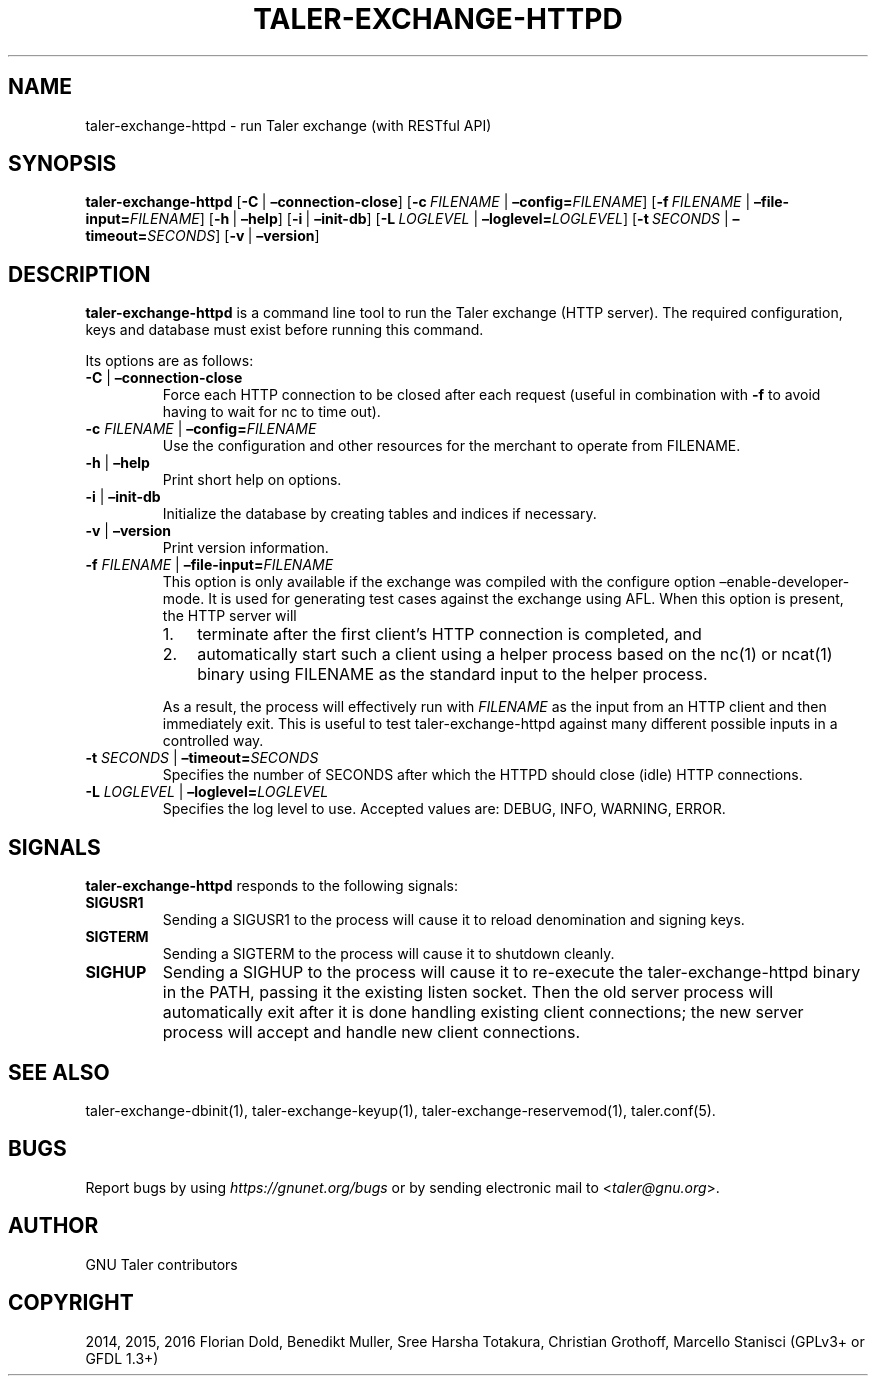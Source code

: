 .\" Man page generated from reStructuredText.
.
.TH "TALER-EXCHANGE-HTTPD" "1" "Sep 18, 2019" "0.6pre1" "GNU Taler"
.SH NAME
taler-exchange-httpd \- run Taler exchange (with RESTful API)
.
.nr rst2man-indent-level 0
.
.de1 rstReportMargin
\\$1 \\n[an-margin]
level \\n[rst2man-indent-level]
level margin: \\n[rst2man-indent\\n[rst2man-indent-level]]
-
\\n[rst2man-indent0]
\\n[rst2man-indent1]
\\n[rst2man-indent2]
..
.de1 INDENT
.\" .rstReportMargin pre:
. RS \\$1
. nr rst2man-indent\\n[rst2man-indent-level] \\n[an-margin]
. nr rst2man-indent-level +1
.\" .rstReportMargin post:
..
.de UNINDENT
. RE
.\" indent \\n[an-margin]
.\" old: \\n[rst2man-indent\\n[rst2man-indent-level]]
.nr rst2man-indent-level -1
.\" new: \\n[rst2man-indent\\n[rst2man-indent-level]]
.in \\n[rst2man-indent\\n[rst2man-indent-level]]u
..
.SH SYNOPSIS
.sp
\fBtaler\-exchange\-httpd\fP [\fB\-C\fP\ |\ \fB–connection\-close\fP]
[\fB\-c\fP\ \fIFILENAME\fP\ |\ \fB–config=\fP‌\fIFILENAME\fP]
[\fB\-f\fP\ \fIFILENAME\fP\ |\ \fB–file\-input=\fP‌\fIFILENAME\fP]
[\fB\-h\fP\ |\ \fB–help\fP] [\fB\-i\fP\ |\ \fB–init\-db\fP]
[\fB\-L\fP\ \fILOGLEVEL\fP\ |\ \fB–loglevel=\fP‌\fILOGLEVEL\fP]
[\fB\-t\fP\ \fISECONDS\fP\ |\ \fB–timeout=\fP‌\fISECONDS\fP] [\fB\-v\fP\ |\ \fB–version\fP]
.SH DESCRIPTION
.sp
\fBtaler\-exchange\-httpd\fP is a command line tool to run the Taler
exchange (HTTP server). The required configuration, keys and database
must exist before running this command.
.sp
Its options are as follows:
.INDENT 0.0
.TP
\fB\-C\fP | \fB–connection\-close\fP
Force each HTTP connection to be closed after each request (useful in
combination with \fB\-f\fP to avoid having to wait for nc to time out).
.TP
\fB\-c\fP \fIFILENAME\fP | \fB–config=\fP‌\fIFILENAME\fP
Use the configuration and other resources for the merchant to operate
from FILENAME.
.TP
\fB\-h\fP | \fB–help\fP
Print short help on options.
.TP
\fB\-i\fP | \fB–init\-db\fP
Initialize the database by creating tables and indices if necessary.
.TP
\fB\-v\fP | \fB–version\fP
Print version information.
.TP
\fB\-f\fP \fIFILENAME\fP | \fB–file\-input=\fP‌\fIFILENAME\fP
This option is only available if the exchange was compiled with the
configure option –enable\-developer\-mode. It is used for generating
test cases against the exchange using AFL. When this option is
present, the HTTP server will
.INDENT 7.0
.IP 1. 3
terminate after the first client’s HTTP connection is completed,
and
.IP 2. 3
automatically start such a client using a helper process based on
the nc(1) or ncat(1) binary using FILENAME as the standard input
to the helper process.
.UNINDENT
.sp
As a result, the process will effectively run with \fIFILENAME\fP as the
input from an HTTP client and then immediately exit. This is useful
to test taler\-exchange\-httpd against many different possible inputs
in a controlled way.
.TP
\fB\-t\fP \fISECONDS\fP | \fB–timeout=\fP‌\fISECONDS\fP
Specifies the number of SECONDS after which the HTTPD should close
(idle) HTTP connections.
.TP
\fB\-L\fP \fILOGLEVEL\fP | \fB–loglevel=\fP‌\fILOGLEVEL\fP
Specifies the log level to use. Accepted values are: DEBUG, INFO,
WARNING, ERROR.
.UNINDENT
.SH SIGNALS
.sp
\fBtaler\-exchange\-httpd\fP responds to the following signals:
.INDENT 0.0
.TP
.B \fBSIGUSR1\fP
Sending a SIGUSR1 to the process will cause it to reload denomination
and signing keys.
.TP
.B \fBSIGTERM\fP
Sending a SIGTERM to the process will cause it to shutdown cleanly.
.TP
.B \fBSIGHUP\fP
Sending a SIGHUP to the process will cause it to re\-execute the
taler\-exchange\-httpd binary in the PATH, passing it the existing
listen socket. Then the old server process will automatically exit
after it is done handling existing client connections; the new server
process will accept and handle new client connections.
.UNINDENT
.SH SEE ALSO
.sp
taler\-exchange\-dbinit(1), taler\-exchange\-keyup(1),
taler\-exchange\-reservemod(1), taler.conf(5).
.SH BUGS
.sp
Report bugs by using \fI\%https://gnunet.org/bugs\fP or by sending electronic
mail to <\fI\%taler@gnu.org\fP>.
.SH AUTHOR
GNU Taler contributors
.SH COPYRIGHT
2014, 2015, 2016 Florian Dold, Benedikt Muller, Sree Harsha Totakura, Christian Grothoff, Marcello Stanisci (GPLv3+ or GFDL 1.3+)
.\" Generated by docutils manpage writer.
.

